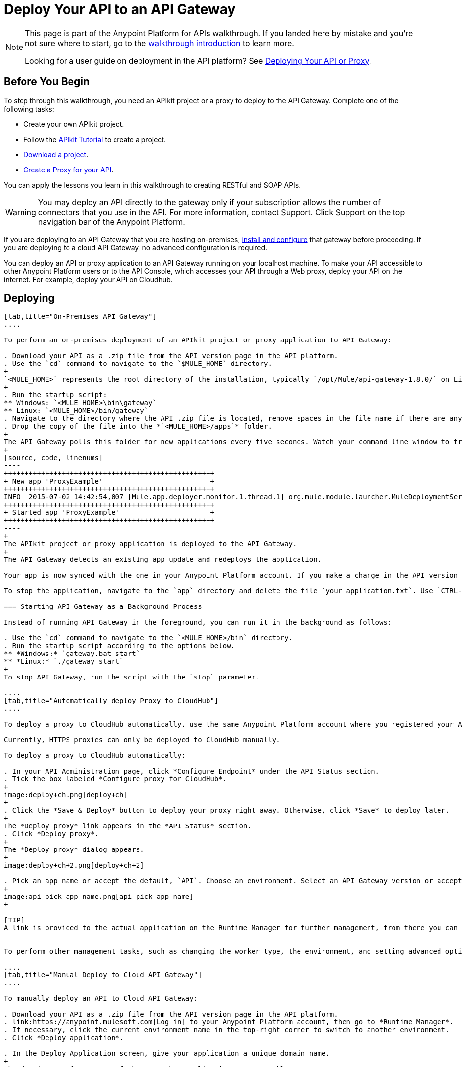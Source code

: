 = Deploy Your API to an API Gateway
:keywords: api, gateway, apikit, deploy

[NOTE]
====
This page is part of the Anypoint Platform for APIs walkthrough. If you landed here by mistake and you're not sure where to start, go to the link:/anypoint-platform-for-apis/anypoint-platform-for-apis-walkthrough[walkthrough introduction] to learn more.

Looking for a user guide on deployment in the API platform? See link:/anypoint-platform-for-apis/deploying-your-api-or-proxy[Deploying Your API or Proxy].
====

== Before You Begin

To step through this walkthrough, you need an APIkit project or a proxy to deploy to the API Gateway. Complete one of the following tasks:

* Create your own APIkit project.
* Follow the link:/anypoint-platform-for-apis/apikit-tutorial[APIkit Tutorial] to create a project.
* link:_attachments/implementapiwalkthrough.zip[Download a project].
* link:/anypoint-platform-for-apis/walkthrough-proxy[Create a Proxy for your API].

You can apply the lessons you learn in this walkthrough to creating RESTful and SOAP APIs.

[WARNING]
You may deploy an API directly to the gateway only if your subscription allows the number of connectors that you use in the API. For more information, contact Support. Click Support on the top navigation bar of the Anypoint Platform.

If you are deploying to an API Gateway that you are hosting on-premises, link:/anypoint-platform-for-apis/configuring-an-api-gateway[install and configure] that gateway before proceeding. If you are deploying to a cloud API Gateway, no advanced configuration is required.

You can deploy an API or proxy application to an API Gateway running on your localhost machine. To make your API accessible to other Anypoint Platform users or to the API Console, which accesses your API through a Web proxy, deploy your API on the internet. For example, deploy your API on Cloudhub.

== Deploying

[tabs]
------
[tab,title="On-Premises API Gateway"]
....

To perform an on-premises deployment of an APIkit project or proxy application to API Gateway:

. Download your API as a .zip file from the API version page in the API platform.
. Use the `cd` command to navigate to the `$MULE_HOME` directory.
+
`<MULE_HOME>` represents the root directory of the installation, typically `/opt/Mule/api-gateway-1.8.0/` on Linux.
+
. Run the startup script:
** Windows: `<MULE_HOME>\bin\gateway`
** Linux: `<MULE_HOME>/bin/gateway`
. Navigate to the directory where the API .zip file is located, remove spaces in the file name if there are any, and copy the file. 
. Drop the copy of the file into the *`<MULE_HOME>/apps`* folder.
+
The API Gateway polls this folder for new applications every five seconds. Watch your command line window to track the progress of the deployment.
+
[source, code, linenums]
----
+++++++++++++++++++++++++++++++++++++++++++++++++++
+ New app 'ProxyExample'                          +
+++++++++++++++++++++++++++++++++++++++++++++++++++
INFO  2015-07-02 14:42:54,007 [Mule.app.deployer.monitor.1.thread.1] org.mule.module.launcher.MuleDeploymentService:
+++++++++++++++++++++++++++++++++++++++++++++++++++
+ Started app 'ProxyExample'                      +
+++++++++++++++++++++++++++++++++++++++++++++++++++
----
+
The APIkit project or proxy application is deployed to the API Gateway.
+
The API Gateway detects an existing app update and redeploys the application.

Your app is now synced with the one in your Anypoint Platform account. If you make a change in the API version page, such as applying a policy, the change takes effect momentarily.

To stop the application, navigate to the `app` directory and delete the file `your_application.txt`. Use `CTRL-C` to stop the Gateway. To update the application at runtime, drop a new .zip version of the app into the `<MULE_HOME>/apps` directory.

=== Starting API Gateway as a Background Process

Instead of running API Gateway in the foreground, you can run it in the background as follows:

. Use the `cd` command to navigate to the `<MULE_HOME>/bin` directory.
. Run the startup script according to the options below.
** *Windows:* `gateway.bat start`
** *Linux:* `./gateway start`
+
To stop API Gateway, run the script with the `stop` parameter.

....
[tab,title="Automatically deploy Proxy to CloudHub"]
....

To deploy a proxy to CloudHub automatically, use the same Anypoint Platform account where you registered your API. Your user must have the appropriate permissions both on CloudHub and on the API Platform. If this is not the case, make a manually deploy the proxy to CloudHub as described on the next tab.

Currently, HTTPS proxies can only be deployed to CloudHub manually.

To deploy a proxy to CloudHub automatically:

. In your API Administration page, click *Configure Endpoint* under the API Status section.
. Tick the box labeled *Configure proxy for CloudHub*.
+
image:deploy+ch.png[deploy+ch]
+
. Click the *Save & Deploy* button to deploy your proxy right away. Otherwise, click *Save* to deploy later.
+
The *Deploy proxy* link appears in the *API Status* section.
. Click *Deploy proxy*.
+
The *Deploy proxy* dialog appears.
+
image:deploy+ch+2.png[deploy+ch+2]

. Pick an app name or accept the default, `API`. Choose an environment. Select an API Gateway version or accept the default, which is the latest.
+
image:api-pick-app-name.png[api-pick-app-name]
+

[TIP]
A link is provided to the actual application on the Runtime Manager for further management, from there you can change the worker type, the environment, set advanced settings, etc. Under the API Status section, a new link appears labeled *Manage CloudHub proxy* that takes you there.


To perform other management tasks, such as changing the worker type, the environment, and setting advanced options, you can click *Manage CloudHub proxy* under the API Status.

....
[tab,title="Manual Deploy to Cloud API Gateway"]
....

To manually deploy an API to Cloud API Gateway:

. Download your API as a .zip file from the API version page in the API platform.
. link:https://anypoint.mulesoft.com[Log in] to your Anypoint Platform account, then go to *Runtime Manager*.
. If necessary, click the current environment name in the top-right corner to switch to another environment.
. Click *Deploy application*.

. In the Deploy Application screen, give your application a unique domain name.
+
The domain name forms part of the URLs that applications use to call your API.
+
. Click *Choose File* and select the .zip file of your proxy application or APIkit project.
. Open the *Properties* section and define two properties with your Anypoint Platform for APIs client ID and client secret.
+
To obtain these credentials, log in to the Anypoint Platform as an administrator, click the gear icon at the top-right, select the *Organization* tab, and click your organization's name.
+
image:CHOrganizationName.png[CHOrganizationName]
+
The Organization info or Business Group info page appears, depending on which part of the organization hierarchy you click. Both screens list the Client ID and Client Secret.
+
*Organization info*:
+
image:OrgClientIDSecret.png[OrgClientIDSecret]
+
*Business Group info:*
+
image:BizGroupInfo.png[BizGroupInfo]
+
. Copy the Client ID and Client Secret from the page.
+
. In the Properties section of the Deploy Application page, replace the placeholders with the numbers for your organization's *client_id* and **client_secret**.
+
[source, code, linenums]
----
anypoint.platform.client_id=00000000000000
anypoint.platform.client_secret=00000000000000
----
. Click *Create*.

. The Runtime Manager automatically moves to the *Logs* view where you can track the status of the deployment. Watch for this message:
+
image:proxyCH-started.png[image]


The application is deployed to the API Gateway.

To stop the application, go to the *Deployment* tab and click *Stop Application*. To update the application at runtime, upload a new .zip file on the Deployment tab, and click *Update*. The API Gateway performs a zero downtime update using the new application file.

....
------

== Next

Congratulations! You've deployed your API or proxy to your API Gateway.

What do you want to do next? You can:

* link:/anypoint-platform-for-apis/walkthrough-engage[Create an API Portal], if you haven't already
* link:/anypoint-platform-for-apis/walkthrough-manage[Manage your API] with SLAs and policies

[TIP]
If you add or edit policies on your proxy, there's no need to redeploy the app, as the changes apply automatically within a few seconds.

== See Also

* link:http://forums.mulesoft.com[MuleSoft's Forums]
* link:https://www.mulesoft.com/support-and-services/mule-esb-support-license-subscription[MuleSoft Support]
* mailto:support@mulesoft.com[Contact MuleSoft]
